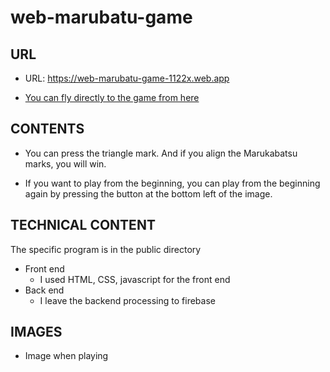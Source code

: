 * web-marubatu-game

** URL
- URL: https://web-marubatu-game-1122x.web.app

- [[https://web-marubatu-game-1122x.web.app][You can fly directly to the game from here]]

** CONTENTS
- You can press the triangle mark. And if you align the Marukabatsu
  marks, you will win.

- If you want to play from the beginning, you can play from the
  beginning again by pressing the button at the bottom left of the
  image.

** TECHNICAL CONTENT
The specific program is in the public directory

- Front end 
  - I used HTML, CSS, javascript for the front end
- Back end
  - I leave the backend processing to firebase
** IMAGES
- Image when playing

[[https://raw.githubusercontent.com/taiseiyo/web-marubatu-game/master/pictures/marubatu.png]]
